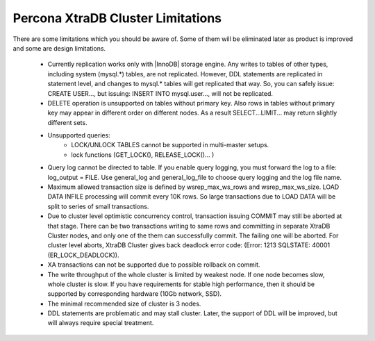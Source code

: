 ====================================
 Percona XtraDB Cluster Limitations
====================================

There are some limitations which you should be aware of. Some of them will be eliminated later as product is improved and some are design limitations.

 - Currently replication works only with |InnoDB| storage engine. Any writes to tables of other types, including system (mysql.*) tables, are not replicated. However, DDL statements are replicated in statement level, and changes to mysql.* tables will get replicated that way. So, you can safely issue: CREATE USER..., but issuing: INSERT INTO mysql.user..., will not be replicated.

 - DELETE operation is unsupported on tables without primary key. Also rows in tables without primary key may appear in different order on different nodes. As a result SELECT...LIMIT... may return slightly different sets.

 - Unsupported queries:
    * LOCK/UNLOCK TABLES cannot be supported in multi-master setups.
    * lock functions (GET_LOCK(), RELEASE_LOCK()... )

 - Query log cannot be directed to table. If you enable query logging, you must forward the log to a file: log_output = FILE. Use general_log and general_log_file to choose query logging and the log file name.

 - Maximum allowed transaction size is defined by wsrep_max_ws_rows and wsrep_max_ws_size. LOAD DATA INFILE processing will commit every 10K rows. So large transactions due to LOAD DATA will be split to series of small transactions.

 - Due to cluster level optimistic concurrency control, transaction issuing COMMIT may still be aborted at that stage. There can be two transactions writing to same rows and committing in separate XtraDB Cluster nodes, and only one of the them can successfully commit. The failing one will be aborted. For cluster level aborts, XtraDB Cluster gives back deadlock error code: 
   (Error: 1213 SQLSTATE: 40001  (ER_LOCK_DEADLOCK)).

 - XA transactions can not be supported due to possible rollback on commit.

 - The write throughput of the whole cluster is limited by weakest node. If one node becomes slow, whole cluster is slow. If you have requirements for stable high performance, then it should be supported by corresponding hardware (10Gb network, SSD).

 - The minimal recommended size of cluster is 3 nodes.

 - DDL statements are problematic and may stall cluster. Later, the support of DDL will be improved, but will always require special treatment. 


